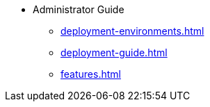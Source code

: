 * Administrator Guide
** xref:deployment-environments.adoc[]
** xref:deployment-guide.adoc[]
** xref:features.adoc[]